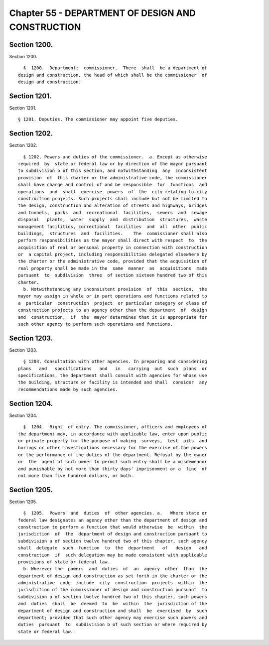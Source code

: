 Chapter 55 - DEPARTMENT OF DESIGN AND CONSTRUCTION
==================================================

Section 1200.
-------------

Section 1200. ::    
        
     
        §  1200.  Department;  commissioner.  There  shall  be a department of
      design and construction, the head of which shall be the commissioner  of
      design and construction.
    
    
    
    
    
    
    

Section 1201.
-------------

Section 1201. ::    
        
     
        § 1201. Deputies. The commissioner may appoint five deputies.
    
    
    
    
    
    
    

Section 1202.
-------------

Section 1202. ::    
        
     
        § 1202. Powers and duties of the commissioner.  a. Except as otherwise
      required  by  state or federal law or by direction of the mayor pursuant
      to subdivision b of this section, and notwithstanding  any  inconsistent
      provision  of  this charter or the administrative code, the commissioner
      shall have charge and control of and be responsible  for  functions  and
      operations  and  shall  exercise  powers  of  the  city relating to city
      construction projects. Such projects shall include but not be limited to
      the design, construction and alteration of streets and highways, bridges
      and tunnels,  parks  and  recreational  facilities,  sewers  and  sewage
      disposal   plants,  water  supply  and  distribution  structures,  waste
      management facilities, correctional  facilities  and  all  other  public
      buildings,  structures  and  facilities.    The  commissioner shall also
      perform responsibilities as the mayor shall direct with respect  to  the
      acquisition of real or personal property in connection with construction
      or  a capital project, including responsibilities delegated elsewhere by
      the charter or the administrative code, provided that the acquisition of
      real property shall be made in the  same  manner  as  acquisitions  made
      pursuant  to  subdivision  three  of section sixteen hundred two of this
      charter.
        b. Notwithstanding any inconsistent provision  of  this  section,  the
      mayor may assign in whole or in part operations and functions related to
      a  particular  construction  project  or particular category or class of
      construction projects to an agency other than the department  of  design
      and  construction,  if  the  mayor determines that it is appropriate for
      such other agency to perform such operations and functions.
    
    
    
    
    
    
    

Section 1203.
-------------

Section 1203. ::    
        
     
        § 1203. Consultation with other agencies. In preparing and considering
      plans   and   specifications   and   in   carrying  out  such  plans  or
      specifications, the department shall consult with agencies for whose use
      the building, structure or facility is intended and shall  consider  any
      recommendations made by such agencies.
    
    
    
    
    
    
    

Section 1204.
-------------

Section 1204. ::    
        
     
        §  1204.  Right  of entry. The commissioner, officers and employees of
      the department may, in accordance with applicable law, enter upon public
      or private property for the purpose of making  surveys,  test  pits  and
      borings or other investigations necessary for the exercise of the powers
      or the performance of the duties of the department. Refusal by the owner
      or  the  agent of such owner to permit such entry shall be a misdemeanor
      and punishable by not more than thirty days' imprisonment or a  fine  of
      not more than five hundred dollars, or both.
    
    
    
    
    
    
    

Section 1205.
-------------

Section 1205. ::    
        
     
        §  1205.  Powers  and  duties  of  other agencies. a.   Where state or
      federal law designates an agency other than the department of design and
      construction to perform a function that would otherwise  be  within  the
      jurisdiction  of  the  department of design and construction pursuant to
      subdivision a of section twelve hundred two of this chapter, such agency
      shall  delegate  such  function  to  the  department   of   design   and
      construction  if  such delegation may be made consistent with applicable
      provisions of state or federal law.
        b. Wherever the  powers  and  duties  of  an  agency  other  than  the
      department of design and construction as set forth in the charter or the
      administrative  code  include  city  construction  projects  within  the
      jurisdiction of the commissioner of design and construction pursuant  to
      subdivision a of section twelve hundred two of this chapter, such powers
      and  duties  shall  be  deemed  to  be  within  the  jurisdiction of the
      department of design and construction and shall  be  exercised  by  such
      department; provided that such other agency may exercise such powers and
      duties  pursuant  to  subdivision b of such section or where required by
      state or federal law.
    
    
    
    
    
    
    

